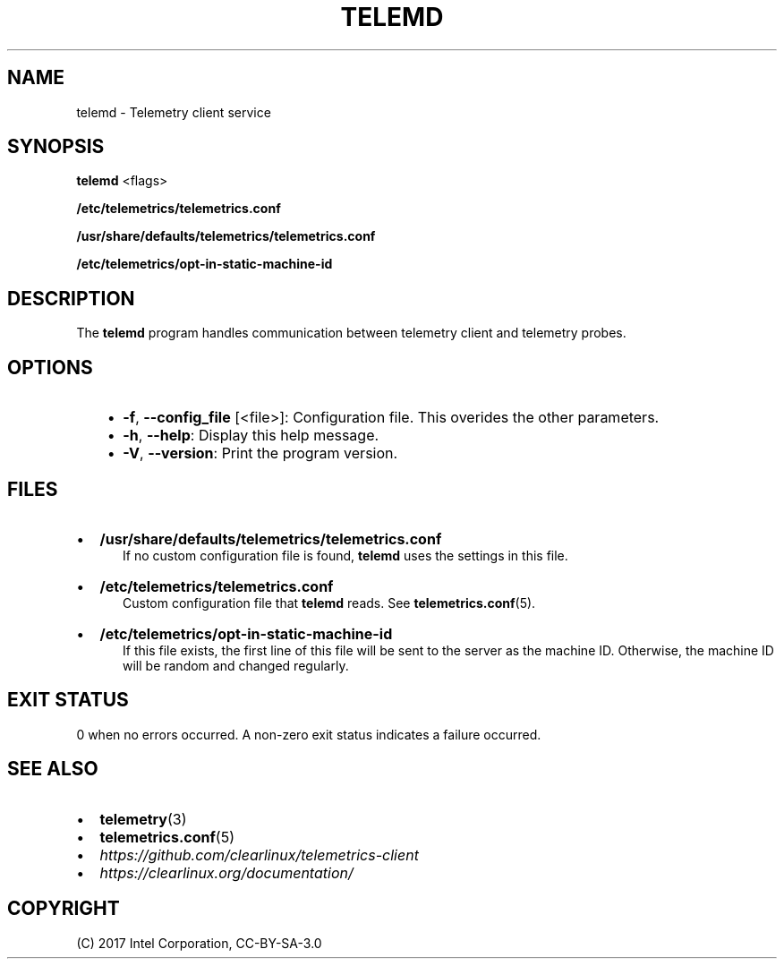 .\" Man page generated from reStructuredText.
.
.TH TELEMD 1 "" "" ""
.SH NAME
telemd \- Telemetry client service
.
.nr rst2man-indent-level 0
.
.de1 rstReportMargin
\\$1 \\n[an-margin]
level \\n[rst2man-indent-level]
level margin: \\n[rst2man-indent\\n[rst2man-indent-level]]
-
\\n[rst2man-indent0]
\\n[rst2man-indent1]
\\n[rst2man-indent2]
..
.de1 INDENT
.\" .rstReportMargin pre:
. RS \\$1
. nr rst2man-indent\\n[rst2man-indent-level] \\n[an-margin]
. nr rst2man-indent-level +1
.\" .rstReportMargin post:
..
.de UNINDENT
. RE
.\" indent \\n[an-margin]
.\" old: \\n[rst2man-indent\\n[rst2man-indent-level]]
.nr rst2man-indent-level -1
.\" new: \\n[rst2man-indent\\n[rst2man-indent-level]]
.in \\n[rst2man-indent\\n[rst2man-indent-level]]u
..
.SH SYNOPSIS
.sp
\fBtelemd\fP <flags>
.sp
\fB/etc/telemetrics/telemetrics.conf\fP
.sp
\fB/usr/share/defaults/telemetrics/telemetrics.conf\fP
.sp
\fB/etc/telemetrics/opt\-in\-static\-machine\-id\fP
.SH DESCRIPTION
.sp
The \fBtelemd\fP program handles communication between telemetry client and telemetry
probes.
.SH OPTIONS
.INDENT 0.0
.INDENT 3.5
.INDENT 0.0
.IP \(bu 2
\fB\-f\fP, \fB\-\-config_file\fP [<file>]:
Configuration file. This overides the other parameters.
.IP \(bu 2
\fB\-h\fP, \fB\-\-help\fP:
Display this help message.
.IP \(bu 2
\fB\-V\fP, \fB\-\-version\fP:
Print the program version.
.UNINDENT
.UNINDENT
.UNINDENT
.SH FILES
.INDENT 0.0
.IP \(bu 2
\fB/usr/share/defaults/telemetrics/telemetrics.conf\fP
.INDENT 2.0
.INDENT 3.5
If no custom configuration file is found, \fBtelemd\fP uses the
settings in this file.
.UNINDENT
.UNINDENT
.IP \(bu 2
\fB/etc/telemetrics/telemetrics.conf\fP
.INDENT 2.0
.INDENT 3.5
Custom configuration file that \fBtelemd\fP reads. See \fBtelemetrics.conf\fP(5).
.UNINDENT
.UNINDENT
.IP \(bu 2
\fB/etc/telemetrics/opt\-in\-static\-machine\-id\fP
.INDENT 2.0
.INDENT 3.5
If this file exists, the first line of this file will be sent to
the server as the machine ID. Otherwise, the machine ID will be
random and changed regularly.
.UNINDENT
.UNINDENT
.UNINDENT
.SH EXIT STATUS
.sp
0 when no errors occurred. A non\-zero exit status indicates a failure occurred.
.SH SEE ALSO
.INDENT 0.0
.IP \(bu 2
\fBtelemetry\fP(3)
.IP \(bu 2
\fBtelemetrics.conf\fP(5)
.IP \(bu 2
\fI\%https://github.com/clearlinux/telemetrics\-client\fP
.IP \(bu 2
\fI\%https://clearlinux.org/documentation/\fP
.UNINDENT
.SH COPYRIGHT
(C) 2017 Intel Corporation, CC-BY-SA-3.0
.\" Generated by docutils manpage writer.
.

